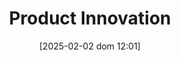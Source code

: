 :PROPERTIES:
:ID:       4db8e3cd-585a-435b-ae6a-df903e5bf7af
:END:
#+title:      Product Innovation
#+date:       [2025-02-02 dom 12:01]
#+filetags:   :placeholder:
#+identifier: 20250202T120154
#+OPTIONS: num:nil ^:{} toc:nil
